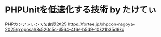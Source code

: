 #+STARTUP: content
#+STARTUP: fold
* PHPUnitを低速化する技術 by たけてぃ

PHPカンファレンス名古屋2025
https://fortee.jp/phpcon-nagoya-2025/proposal/8c520c5c-d564-4f6e-b5d9-10821b35d98c
